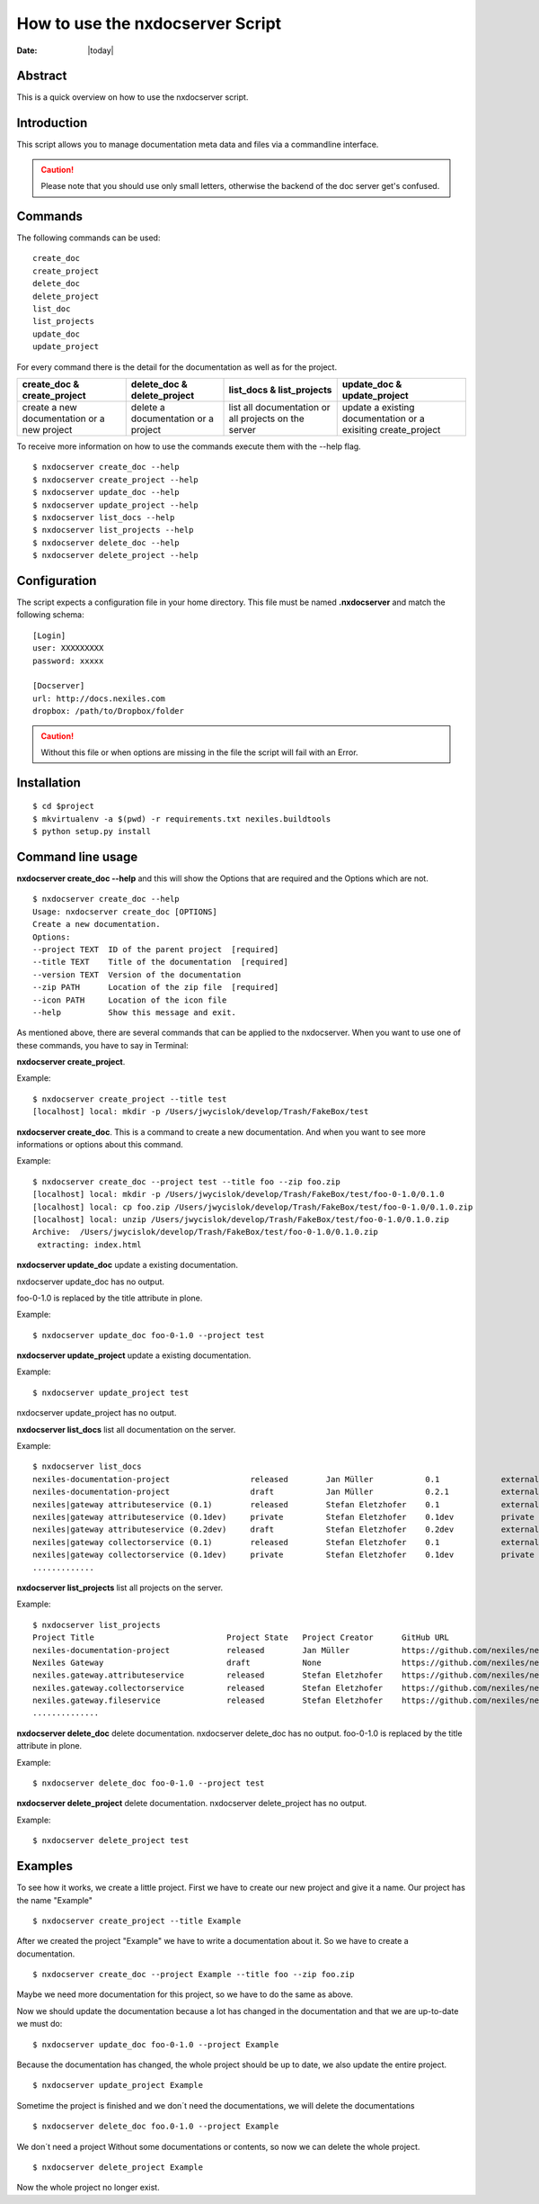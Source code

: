 =================================
How to use the nxdocserver Script
=================================

:Date: |today|

Abstract
========

This is a quick overview on how to use the nxdocserver script.

Introduction
============

This script allows you to manage documentation meta data and files via a
commandline interface.

.. caution:: Please note that you should use only small letters, otherwise the backend of
             the doc server get's confused.

Commands
========

The following commands can be used::

    create_doc
    create_project
    delete_doc
    delete_project
    list_doc
    list_projects
    update_doc
    update_project

For every command there is the detail for the documentation as well as for the
project. 

+-------------------------------+-----------------------------+------------------------------+---------------------------------+
| create_doc & create_project   | delete_doc & delete_project | list_docs & list_projects    | update_doc & update_project     |
+===============================+=============================+==============================+=================================+
| create a new documentation or | delete a documentation      | list all documentation or    | update a existing documentation |
| a new project                 | or a project                | all projects on the server   | or a exisiting create_project   |
+-------------------------------+-----------------------------+------------------------------+---------------------------------+


To receive more information on how to use the commands execute them with the
--help flag. ::

  $ nxdocserver create_doc --help
  $ nxdocserver create_project --help
  $ nxdocserver update_doc --help
  $ nxdocserver update_project --help
  $ nxdocserver list_docs --help
  $ nxdocserver list_projects --help
  $ nxdocserver delete_doc --help
  $ nxdocserver delete_project --help


Configuration
=============

The script expects a configuration file in your home directory. This file must be
named **.nxdocserver** and match the following schema::

    [Login]
    user: XXXXXXXXX
    password: xxxxx

    [Docserver]
    url: http://docs.nexiles.com
    dropbox: /path/to/Dropbox/folder

.. caution:: Without this file or when options are missing in the file the script
             will fail with an Error.


Installation
============

::

$ cd $project
$ mkvirtualenv -a $(pwd) -r requirements.txt nexiles.buildtools
$ python setup.py install


Command line usage
==================

**nxdocserver create_doc --help** and this will show the Options
that are required and the Options which are not. ::

    $ nxdocserver create_doc --help
    Usage: nxdocserver create_doc [OPTIONS]
    Create a new documentation.
    Options:
    --project TEXT  ID of the parent project  [required]
    --title TEXT    Title of the documentation  [required]
    --version TEXT  Version of the documentation
    --zip PATH      Location of the zip file  [required]
    --icon PATH     Location of the icon file
    --help          Show this message and exit.


As mentioned above, there are several commands that can be applied to the
nxdocserver. When you want to use one of these commands, you have to say
in Terminal:

**nxdocserver create_project**.

Example::

    $ nxdocserver create_project --title test
    [localhost] local: mkdir -p /Users/jwycislok/develop/Trash/FakeBox/test

**nxdocserver create_doc**. This is a command to create a new documentation.
And when you want to see more informations or options about this command.

Example::

    $ nxdocserver create_doc --project test --title foo --zip foo.zip                                                                        
    [localhost] local: mkdir -p /Users/jwycislok/develop/Trash/FakeBox/test/foo-0-1.0/0.1.0
    [localhost] local: cp foo.zip /Users/jwycislok/develop/Trash/FakeBox/test/foo-0-1.0/0.1.0.zip
    [localhost] local: unzip /Users/jwycislok/develop/Trash/FakeBox/test/foo-0-1.0/0.1.0.zip
    Archive:  /Users/jwycislok/develop/Trash/FakeBox/test/foo-0-1.0/0.1.0.zip
     extracting: index.html


**nxdocserver update_doc** update a existing documentation.

nxdocserver update_doc has no output.

foo-0-1.0 is replaced by the title attribute in plone.

Example::

  $ nxdocserver update_doc foo-0-1.0 --project test

**nxdocserver update_project** update a existing documentation.

Example::

  $ nxdocserver update_project test

nxdocserver update_project has no output.


**nxdocserver list_docs** list all documentation on the server.

Example::

  $ nxdocserver list_docs
  nexiles-documentation-project                 released        Jan Müller           0.1             external   Sep 05, 2014 11:45 AM
  nexiles-documentation-project                 draft           Jan Müller           0.2.1           external   Sep 05, 2014 11:45 AM
  nexiles|gateway attributeservice (0.1)        released        Stefan Eletzhofer    0.1             external   Aug 14, 2014 02:31 PM
  nexiles|gateway attributeservice (0.1dev)     private         Stefan Eletzhofer    0.1dev          private    Aug 14, 2014 02:19 PM
  nexiles|gateway attributeservice (0.2dev)     draft           Stefan Eletzhofer    0.2dev          external   Aug 14, 2014 02:19 PM
  nexiles|gateway collectorservice (0.1)        released        Stefan Eletzhofer    0.1             external   Aug 14, 2014 02:31 PM
  nexiles|gateway collectorservice (0.1dev)     private         Stefan Eletzhofer    0.1dev          private    Aug 14, 2014 
  .............


**nxdocserver list_projects** list all projects on the server.

Example::

  $ nxdocserver list_projects
  Project Title                            Project State   Project Creator      GitHub URL
  nexiles-documentation-project            released        Jan Müller           https://github.com/nexiles/nexiles-documentation-project
  Nexiles Gateway                          draft           None                 https://github.com/nexiles/nexiles.tools
  nexiles.gateway.attributeservice         released        Stefan Eletzhofer    https://github.com/nexiles/nexiles.gateway.attributeservice
  nexiles.gateway.collectorservice         released        Stefan Eletzhofer    https://github.com/nexiles/nexiles.gateway.collectorservice
  nexiles.gateway.fileservice              released        Stefan Eletzhofer    https://github.com/nexiles/nexiles.gateway.fileservice                                  private         Jan Börner           https://github.com/nexiles/test 
  ..............


**nxdocserver delete_doc** delete documentation.
nxdocserver delete_doc has no output.
foo-0-1.0 is replaced by the title attribute in plone.

Example::

  $ nxdocserver delete_doc foo-0-1.0 --project test


**nxdocserver delete_project** delete documentation.
nxdocserver delete_project has no output.

Example::

  $ nxdocserver delete_project test



Examples
========

To see how it works, we create a little project. 
First we have to create our new project and give it a name. Our project has the name "Example"
::

  $ nxdocserver create_project --title Example

After we created the project "Example" we have to write a documentation about it. So we have to create a 
documentation.
::

  $ nxdocserver create_doc --project Example --title foo --zip foo.zip

Maybe we need more documentation for this project, so we have to do the same as above.

Now we should update the documentation because a lot has changed in the documentation and that we are up-to-date
we must do:
::

  $ nxdocserver update_doc foo-0-1.0 --project Example

Because the documentation has changed, the whole project should be up to date, we also update the entire project.
::

  $ nxdocserver update_project Example

Sometime the project is finished and we don´t need the documentations, we will delete the documentations
::

  $ nxdocserver delete_doc foo.0-1.0 --project Example

We don´t need a project Without some documentations or contents, so now we can delete the whole project.
::

  $ nxdocserver delete_project Example

Now the whole project no longer exist.

.. vim: set ft=rst ts=4 sw=4 expandtab tw=78 :
